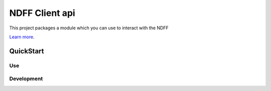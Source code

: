 NDFF Client api
===============

This project packages a module which you can use to interact with the NDFF

`Learn more <https://ndff.nl>`_.

QuickStart
----------

Use
...


Development
...........


